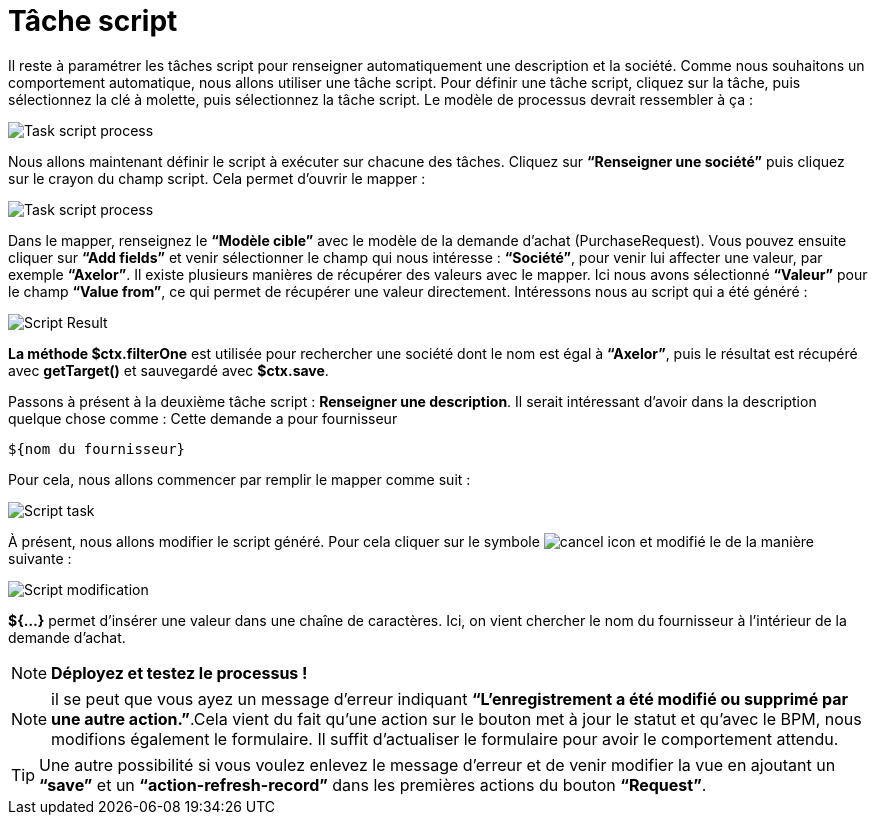 =  Tâche script
:toc-title:
:page-pagination:

Il reste à paramétrer les tâches script pour renseigner automatiquement une description et la société.
Comme nous souhaitons un comportement automatique, nous allons utiliser une tâche script. Pour définir une tâche script, cliquez sur la tâche, puis sélectionnez la clé à molette, puis sélectionnez la tâche script.
Le modèle de processus devrait ressembler à ça :

image::task_script_process.png[Task script process,align="left"]

Nous allons maintenant définir le script à exécuter sur chacune des tâches.  Cliquez sur **“Renseigner une société”** puis cliquez sur le crayon du champ script. Cela permet d’ouvrir le mapper :

image::script-task-builder.png[Task script process,align="left"]

Dans le mapper, renseignez le **“Modèle cible”** avec  le modèle de la demande d’achat (PurchaseRequest). Vous pouvez ensuite cliquer sur **“Add fields”** et venir sélectionner le champ qui nous intéresse : **“Société”**, pour venir lui affecter une valeur, par exemple **“Axelor”**. Il existe plusieurs manières de récupérer des valeurs avec le mapper. Ici nous avons sélectionné **“Valeur”** pour le champ **“Value from”**, ce qui permet de récupérer une valeur directement. Intéressons nous au script qui a été généré :

image::script_result.png[Script Result,align="left"]

**La méthode $ctx.filterOne** est utilisée pour rechercher une société dont le nom est égal à **“Axelor”**, puis le résultat est récupéré avec **getTarget()** et sauvegardé avec **$ctx.save**.

Passons à présent à la deuxième tâche script : **Renseigner une description**. Il serait intéressant d’avoir dans la description quelque chose comme : Cette demande a pour fournisseur
----
${nom du fournisseur}
----

Pour cela, nous allons commencer par remplir le mapper comme suit :

image::script_task_2.png[Script task,align="left"]

À présent, nous allons modifier le script généré. Pour cela cliquer sur le symbole image:cancel-icon-script.png[cancel icon] et modifié le de la manière suivante  :

image::modify-script.png[Script modification,align="left"]

**${...}** permet d’insérer une valeur dans une chaîne de caractères. Ici, on vient chercher le nom du fournisseur à l’intérieur de la demande d’achat.

NOTE: **Déployez et testez le processus !**

NOTE: il se peut que vous ayez un message d’erreur indiquant **“L'enregistrement a été modifié ou supprimé par une autre action.”**.Cela vient du fait qu’une action sur le bouton met à jour le statut et qu’avec le BPM, nous modifions également le formulaire. Il suffit d’actualiser le formulaire pour avoir le comportement attendu.

TIP: Une autre possibilité si vous voulez enlevez le message d’erreur et de venir modifier la vue en ajoutant un **“save”** et un **“action-refresh-record”** dans les premières actions du bouton **“Request”**.
